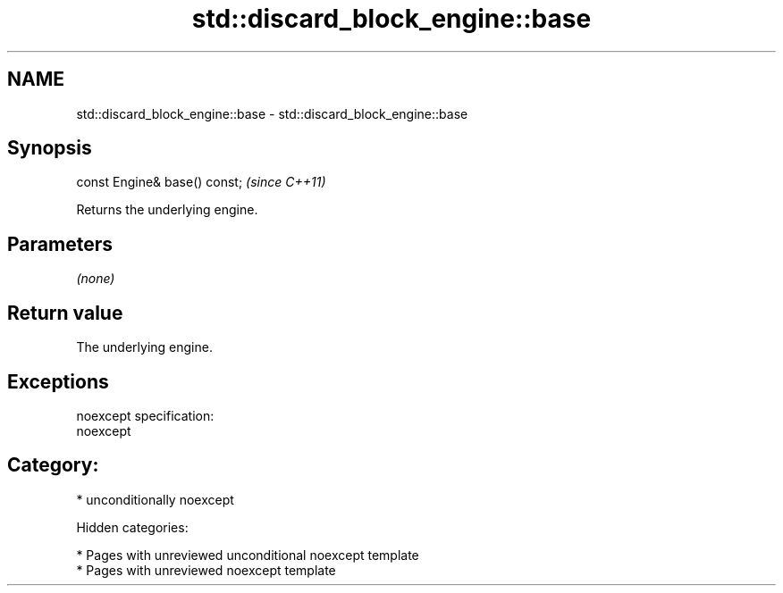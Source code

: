 .TH std::discard_block_engine::base 3 "2018.03.28" "http://cppreference.com" "C++ Standard Libary"
.SH NAME
std::discard_block_engine::base \- std::discard_block_engine::base

.SH Synopsis
   const Engine& base() const;  \fI(since C++11)\fP

   Returns the underlying engine.

.SH Parameters

   \fI(none)\fP

.SH Return value

   The underlying engine.

.SH Exceptions

   noexcept specification:
   noexcept
.SH Category:

     * unconditionally noexcept

   Hidden categories:

     * Pages with unreviewed unconditional noexcept template
     * Pages with unreviewed noexcept template
